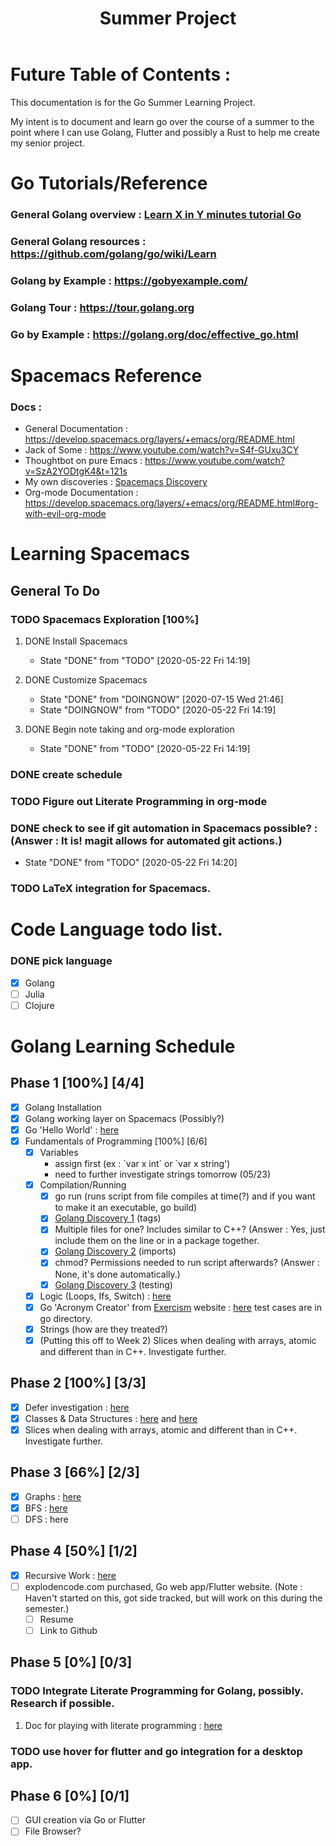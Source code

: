 #+TITLE: Summer Project
#+OPTIONS: author: Kyle Kirk
* Future Table of Contents :

This documentation is for the Go Summer Learning Project.

My intent is to document and learn go over the course of a summer to the point
where I can use Golang, Flutter and possibly a Rust to help me create my senior project.

* Go Tutorials/Reference
*** General Golang overview  : [[https://learnxinyminutes.com/docs/go/][Learn X in Y minutes tutorial Go]]
*** General Golang resources : https://github.com/golang/go/wiki/Learn
*** Golang by Example        : https://gobyexample.com/
*** Golang Tour              : https://tour.golang.org

*** Go by Example            : https://golang.org/doc/effective_go.html
* Spacemacs Reference 
*** Docs : 
   - General Documentation    : https://develop.spacemacs.org/layers/+emacs/org/README.html
   - Jack of Some             : https://www.youtube.com/watch?v=S4f-GUxu3CY
   - Thoughtbot on pure Emacs : https://www.youtube.com/watch?v=SzA2YODtgK4&t=121s
   - My own discoveries       : [[file:discovery.org::#spacemacs-discovery-1][Spacemacs Discovery]]
   - Org-mode Documentation   : https://develop.spacemacs.org/layers/+emacs/org/README.html#org-with-evil-org-mode

     
* Learning Spacemacs
** General To Do
*** TODO Spacemacs Exploration [100%]   
**** DONE Install Spacemacs
     CLOSED: [2020-05-22 Fri 14:19]
     - State "DONE"       from "TODO"       [2020-05-22 Fri 14:19]
**** DONE Customize Spacemacs
     CLOSED: [2020-07-15 Wed 21:46]
     - State "DONE"       from "DOINGNOW"   [2020-07-15 Wed 21:46]
     - State "DOINGNOW"   from "TODO"       [2020-05-22 Fri 14:19]
**** DONE Begin note taking and org-mode exploration
     CLOSED: [2020-05-22 Fri 14:19]
     - State "DONE"       from "TODO"       [2020-05-22 Fri 14:19]
*** DONE create schedule 
    CLOSED: [2020-05-21 Thu 23:56]
*** TODO Figure out Literate Programming in org-mode
*** DONE check to see if git automation in Spacemacs possible? : (Answer : It is! magit allows for automated git actions.)
    CLOSED: [2020-05-22 Fri 14:20]


    - State "DONE"       from "TODO"       [2020-05-22 Fri 14:20]
*** TODO LaTeX integration for Spacemacs.

* Code Language todo list. 
*** DONE pick language
    CLOSED: [2020-05-21 Thu 02:23]
    - [X] Golang
    - [ ] Julia
    - [ ] Clojure

      
* Golang Learning Schedule

** Phase 1 [100%] [4/4]
   - [X] Golang Installation
   - [X] Golang working layer on Spacemacs (Possibly?)
   - [X] Go 'Hello World' : [[file:go/hw.go][here]] 
   - [X] Fundamentals of Programming [100%] [6/6]
     - [X] Variables
       - assign first (ex : `var x int` or `var x string')
       - need to further investigate strings tomorrow (05/23)
     - [X] Compilation/Running
       - [X] go run (runs script from file compiles at time(?) and if you want to make it an executable, go build)
       - [X] [[file:discovery.org::go-discovery-1][Golang Discovery 1]] (tags)
       - [X] Multiple files for one? Includes similar to C++? (Answer : Yes, just include them on the line or in a package together.
       - [X] [[file:discovery.org::#go-discovery-2][Golang Discovery 2]] (imports)
       - [X] chmod? Permissions needed to run script afterwards? (Answer : None, it's done automatically.)
       - [X] [[file:discovery.org::#go-discovery-3][Golang Discovery 3]] (testing)
     - [X] Logic (Loops, Ifs, Switch) : [[file:go/loop.go][here]]
     - [X] Go 'Acronym Creator' from [[https://exercism.io][Exercism]] website : [[file:go/acronym.go][here]] test cases are in go directory.
     - [X] Strings (how are they treated?)
     - [X] (Putting this off to Week 2) Slices when dealing with arrays, atomic and different than in C++. Investigate further.
** Phase 2 [100%] [3/3]
    - [X] Defer investigation : [[file:go/defer.go][here]]
    - [X] Classes & Data Structures : [[file:go/data_structs/main.go][here]] and [[file:go/data_structs/functions.go][here]]
    - [X] Slices when dealing with arrays, atomic and different than in C++. Investigate further.
** Phase 3 [66%] [2/3]
    - [X] Graphs : [[file:go/graphs/graphs.go][here]]
    - [X] BFS : [[file:go/graphs/go_graph.go][here]]
    - [ ] DFS : here
** Phase 4 [50%] [1/2]
   - [X] Recursive Work :  [[file:go/recurse_palindromes/palindromes.go][here]]
   - [-] explodencode.com purchased, Go web app/Flutter website. 
     (Note : Haven't started on this, got side tracked, but will work on this during the semester.)
     - [ ] Resume
     - [ ] Link to Github
** Phase 5 [0%] [0/3]
*** TODO Integrate Literate Programming for Golang, possibly. Research if possible.
**** Doc for playing with literate programming : [[file:go/lit_programming.org][here]]
*** TODO use hover for flutter and go integration for a desktop app.
** Phase 6 [0%] [0/1]
   - [ ] GUI creation via Go or Flutter
   - [ ] File Browser?
     
